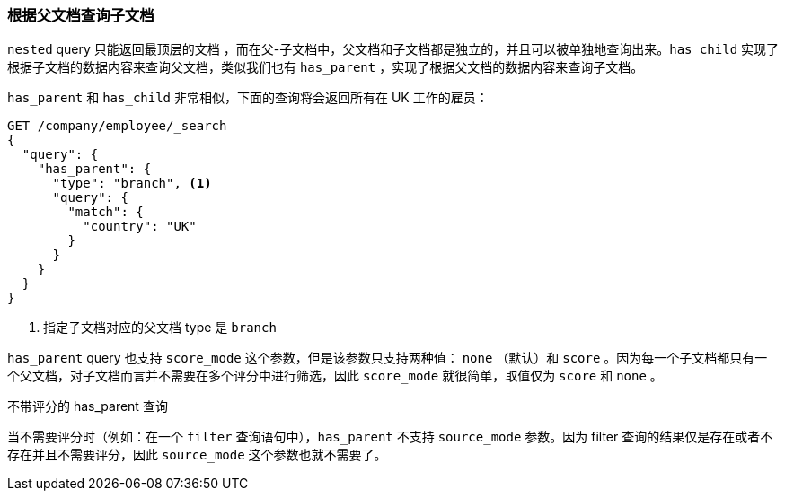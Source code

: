 [[has-parent]]
=== 根据父文档查询子文档

`nested` query 只能返回最顶层的文档 ((("parent-child relationship", "finding children by their parents")))，而在父-子文档中，父文档和子文档都是独立的，并且可以被单独地查询出来。`has_child` 实现了根据子文档的数据内容来查询父文档，类似我们也有 `has_parent` ，实现了根据父文档的数据内容来查询子文档((("has_parent query and filter", "query")))。

`has_parent` 和 `has_child` 非常相似，下面的查询将会返回所有在 UK 工作的雇员：

[source,json]
-------------------------
GET /company/employee/_search
{
  "query": {
    "has_parent": {
      "type": "branch", <1>
      "query": {
        "match": {
          "country": "UK"
        }
      }
    }
  }
}
-------------------------
<1> 指定子文档对应的父文档 type 是 `branch`

`has_parent` query 也支持 `score_mode` 这个参数，((("score_mode parameter")))但是该参数只支持两种值： `none` （默认）和 `score` 。因为每一个子文档都只有一个父文档，对子文档而言并不需要在多个评分中进行筛选，因此 `score_mode` 就很简单，取值仅为 `score` 和 `none` 。

.不带评分的 has_parent 查询
**************************

当不需要评分时（例如：在一个 `filter` 查询语句中），`has_parent` 不支持 `source_mode` 参数。因为 filter 查询的结果仅是存在或者不存在并且不需要评分，因此 `source_mode` 这个参数也就不需要了。

**************************
